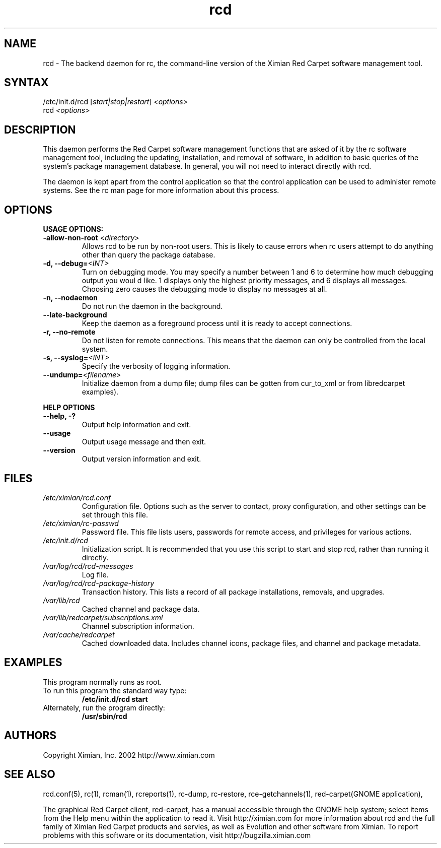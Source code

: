 .\" To report problems with this software, visit http://bugzilla.ximian.com
.TH "rcd" "8" "1.0" "Ximian, Inc. 2002" "Software management daemon"
.SH "NAME"
.LP 
rcd \- The backend daemon for rc, the command\-line version of the Ximian Red Carpet software management tool.
.SH "SYNTAX"
.LP 
/etc/init.d/rcd [\fIstart|stop|restart\fR] \fI<options>\fR
.br 
rcd \fI<options>\fR
.SH "DESCRIPTION"
.LP 
This daemon performs the Red Carpet software management functions that are asked of it by the rc software management tool, including the updating, installation, and removal of software, in addition to basic queries of the system's package management database. In general, you will not need to interact directly with rcd.
.LP 
The daemon is kept apart from the control application so that the control application can be used to administer remote systems. See the rc man page for more information about this process.
.SH "OPTIONS"
.LP 
\fBUSAGE OPTIONS:\fR
.TP 
\fB\-allow\-non\-root\fR <\fIdirectory\fP>
Allows rcd to be run by non\-root users.  This is likely to cause errors when rc users attempt to do anything other than query the package database.
.TP 
\fB\-d, \-\-debug=\fI<INT>\fR
Turn on debugging mode. You may specify a number between 1 and 6 to determine how much debugging output you woul d like. 1 displays only the highest priority messages, and 6 displays all messages. Choosing zero causes the debugging mode to display no messages at all.
.TP 
\fB\-n, \-\-nodaemon\fR
Do not run the daemon in the background.
.TP 
\fB\-\-late\-background\fR
Keep the daemon as a foreground process until it is ready to accept connections.
.TP 
\fB\-r, \-\-no\-remote\fR
Do not listen for remote connections. This means that the daemon can only be controlled from the local system.
.TP 
\fB\-s, \-\-syslog=\fI<INT>\fR
Specify the verbosity of logging information.
.TP 
\fB\-\-undump=\fI<filename>\fR
Initialize daemon from a dump file; dump files can be gotten from cur_to_xml or from libredcarpet examples).
.BR 
.LP 
\fBHELP OPTIONS\fR
.TP 
\fB\-\-help, \-?\fR
Output help information and exit.
.TP 
\fB\-\-usage\fR
Output usage message and then exit.
.TP 
\fB\-\-version\fR
Output version information and exit.
.SH "FILES"
.TP 
\fI/etc/ximian/rcd.conf\fP
Configuration file.  Options such as the server to contact, proxy
configuration, and other settings can be set through this file.

.TP 
\fI/etc/ximian/rc\-passwd\fP
Password file.  This file lists users, passwords for remote access,
and privileges for various actions.

.TP 
\fI/etc/init.d/rcd\fP 
Initialization script. It is recommended that you use this script to start and stop rcd, rather than running it directly.

.TP 
\fI/var/log/rcd/rcd\-messages\fP 
Log file.

.TP 
\fI/var/log/rcd/rcd\-package\-history\fP
Transaction history.  This lists a record of all package
installations, removals, and upgrades.

.TP 
\fI/var/lib/rcd\fP
Cached channel and package data.

.TP 
\fI/var/lib/redcarpet/subscriptions.xml\fP
Channel subscription information.

.TP 
\fI/var/cache/redcarpet\fP
Cached downloaded data.  Includes channel icons, package files, and
channel and package metadata.

.SH "EXAMPLES"
This program normally runs as root.

.TP 
To run this program the standard way type:
\fB/etc/init.d/rcd start\fR
.TP 
Alternately, run the program directly:
\fB/usr/sbin/rcd\fR
.SH "AUTHORS"
.LP 
Copyright Ximian, Inc. 2002
http://www.ximian.com
.SH "SEE ALSO"
.LP 
rcd.conf(5), rc(1), rcman(1), rcreports(1), rc\-dump, rc\-restore, rce\-getchannels(1), red\-carpet(GNOME application),
.LP 

The graphical Red Carpet client, red\-carpet, has a manual accessible through the GNOME help system; select items from the Help menu within the application to read it. Visit http://ximian.com for more information about rcd and the full family of Ximian Red Carpet products and servies, as well as Evolution and other software from Ximian.
To report problems with this software or its documentation, visit http://bugzilla.ximian.com
